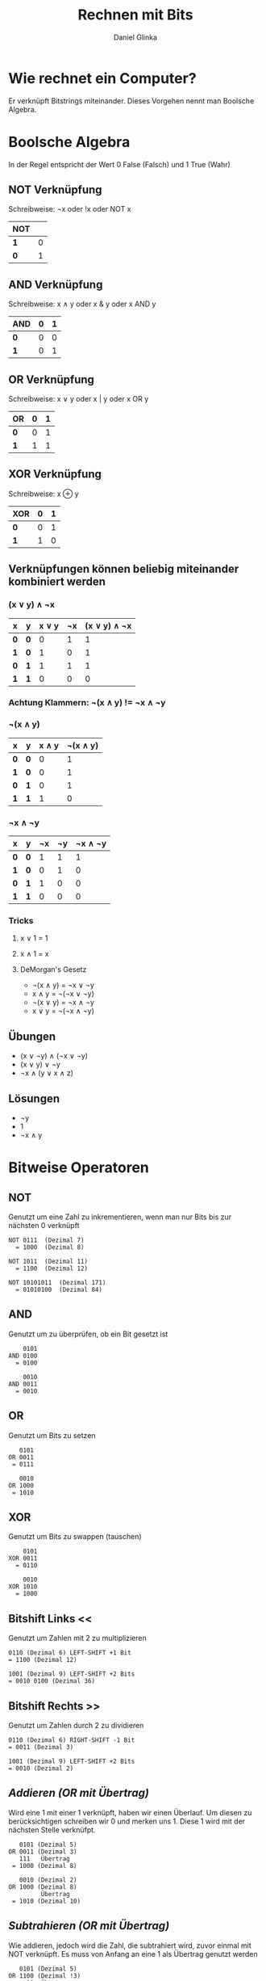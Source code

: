 #+REVEAL_ROOT: https://cdn.jsdelivr.net/npm/reveal.js

#+Title: Rechnen mit Bits
#+Author: Daniel Glinka

#+OPTIONS: num:nil toc:nil
#+REVEAL_THEME: black
#+REVEAL_TITLE_SLIDE: <h1>Software Engineering</h1><h2>Colegio Neuland</h2><p>by %a</p>
#+REVEAL_HEAD_PREAMBLE: <meta name="description" content="Colegio Neuland">
#+REVEAL_POSTAMBLE: <p> Created by with org </p>
#+REVEAL_EXTRA_CSS: ./local.css

* Wie rechnet ein Computer?
Er verknüpft Bitstrings miteinander. Dieses Vorgehen nennt man Boolsche
Algebra.

* Boolsche Algebra
In der Regel entspricht der Wert 0 False (Falsch) und 1 True (Wahr)

** NOT Verknüpfung
Schreibweise: ¬x oder !x oder NOT x

[[./assets/calculation_not_gate.png]]

| *NOT* |   |
|-------+---|
| *1*   | 0 |
| *0*   | 1 |

** AND Verknüpfung
Schreibweise: x ∧ y oder x & y oder x AND y

[[./assets/calculation_and_gate.png]]

| *AND* | *0* | *1* |
|-------+-----+-----|
| *0*   |   0 |   0 |
| *1*   |   0 |   1 |


** OR Verknüpfung
Schreibweise: x ∨ y oder x | y oder x OR y

[[./assets/calculation_or_gate.png]]

| *OR* | *0* | *1* |
|------+-----+-----|
| *0*  |   0 |   1 |
| *1*  |   1 |   1 |

** XOR Verknüpfung
Schreibweise: x ⊕ y

| *XOR* | *0* | *1* |
|-------+-----+-----|
| *0*   |   0 |   1 |
| *1*   |   1 |   0 |

** Verknüpfungen können beliebig miteinander kombiniert werden
*** (x ∨ y) ∧ ¬x

| *x* | *y* | *x ∨ y* | *¬x* | *(x ∨ y) ∧ ¬x* |
|-----+-----+---------+------+----------------|
| *0* | *0* |       0 |    1 |              1 |
| *1* | *0* |       1 |    0 |              1 |
| *0* | *1* |       1 |    1 |              1 |
| *1* | *1* |       0 |    0 |              0 |

*** Achtung Klammern: ¬(x ∧ y) != ¬x ∧ ¬y

*** ¬(x ∧ y)

| *x* | *y* | *x ∧ y* | *¬(x ∧ y)* |
|-----+-----+---------+------------|
| *0* | *0* |       0 |          1 |
| *1* | *0* |       0 |          1 |
| *0* | *1* |       0 |          1 |
| *1* | *1* |       1 |          0 |

*** ¬x ∧ ¬y

| *x* | *y* | *¬x* | *¬y* | *¬x ∧ ¬y* |
|-----+-----+------+------+-----------|
| *0* | *0* |    1 |    1 |         1 |
| *1* | *0* |    0 |    1 |         0 |
| *0* | *1* |    1 |    0 |         0 |
| *1* | *1* |    0 |    0 |         0 |

*** Tricks
**** x ∨ 1 = 1
**** x ∧ 1 = x
**** DeMorgan's Gesetz
- ¬(x ∧ y) = ¬x ∨ ¬y
- x ∧ y = ¬(¬x ∨ ¬y)
- ¬(x ∨ y) = ¬x ∧ ¬y
- x ∨ y = ¬(¬x ∧ ¬y)

** Übungen
- (x ∨ ¬y) ∧ (¬x ∨ ¬y)
- (x ∨ y) ∨ ¬y
- ¬x ∧ (y ∨ x ∧ z)
** Lösungen
- ¬y
- 1
- ¬x ∧ y

* Bitweise Operatoren
** NOT
Genutzt um eine Zahl zu inkrementieren, wenn man nur Bits bis zur nächsten 0 verknüpft

#+BEGIN_SRC
NOT 0111  (Dezimal 7)
  = 1000  (Dezimal 8)

NOT 1011  (Dezimal 11)
  = 1100  (Dezimal 12)

NOT 10101011  (Dezimal 171)
  = 01010100  (Dezimal 84)
#+END_SRC
** AND
Genutzt um zu überprüfen, ob ein Bit gesetzt ist
#+BEGIN_SRC
    0101
AND 0100
  = 0100

    0010
AND 0011
  = 0010
#+END_SRC
** OR
Genutzt um Bits zu setzen
#+BEGIN_SRC
   0101
OR 0011
 = 0111

   0010
OR 1000
 = 1010
#+END_SRC


** XOR
Genutzt um Bits zu swappen (tauschen)

#+BEGIN_SRC
    0101
XOR 0011
  = 0110

    0010
XOR 1010
  = 1000
#+END_SRC

** Bitshift Links <<
Genutzt um Zahlen mit 2 zu multiplizieren
#+BEGIN_SRC
0110 (Dezimal 6) LEFT-SHIFT +1 Bit
= 1100 (Dezimal 12)

1001 (Dezimal 9) LEFT-SHIFT +2 Bits
= 0010 0100 (Dezimal 36)
#+END_SRC

** Bitshift Rechts >>
Genutzt um Zahlen durch 2 zu dividieren
#+BEGIN_SRC
0110 (Dezimal 6) RIGHT-SHIFT -1 Bit
= 0011 (Dezimal 3)

1001 (Dezimal 9) LEFT-SHIFT +2 Bits
= 0010 (Dezimal 2)
#+END_SRC

** /Addieren (OR mit Übertrag)/
Wird eine 1 mit einer 1 verknüpft, haben wir einen Überlauf. Um diesen zu
berücksichtigen schreiben wir 0 und merken uns 1. Diese 1 wird mit der nächsten
Stelle verknüfpt.

#+BEGIN_SRC
   0101 (Dezimal 5)
OR 0011 (Dezimal 3)
   111   Übertrag
 = 1000 (Dezimal 8)

   0010 (Dezimal 2)
OR 1000 (Dezimal 8)
         Übertrag
 = 1010 (Dezimal 10)
#+END_SRC

** /Subtrahieren (OR mit Übertrag)/
Wie addieren, jedoch wird die Zahl, die subtrahiert wird, zuvor einmal mit NOT
verknüpft. Es muss von Anfang an eine 1 als Übertrag genutzt werden

#+BEGIN_SRC
   0101 (Dezimal 5)
OR 1100 (Dezimal !3)
     11  Übertrag
 = 0010 (Dezimal 2)

   1000 (Dezimal 8)
OR 1101 (Dezimal !2)
     11  Übertrag
 = 0110 (Dezimal 6)
#+END_SRC
